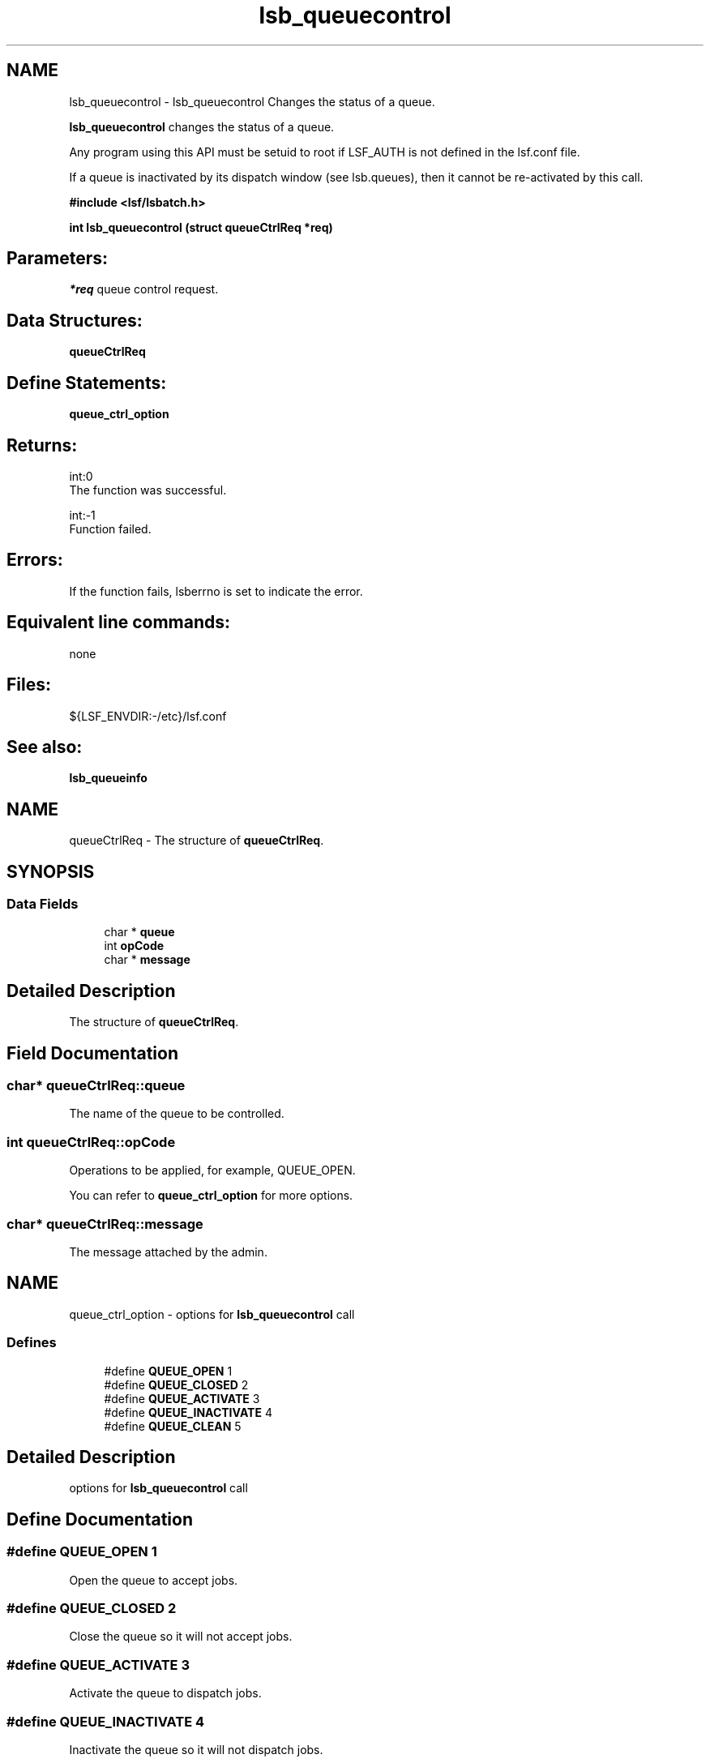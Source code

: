 .TH "lsb_queuecontrol" 3 "3 Sep 2009" "Version 7.0" "Platform LSF 7.0.6 C API Reference" \" -*- nroff -*-
.ad l
.nh
.SH NAME
lsb_queuecontrol \- lsb_queuecontrol 
Changes the status of a queue.
.PP
\fBlsb_queuecontrol\fP changes the status of a queue.
.PP
Any program using this API must be setuid to root if LSF_AUTH is not defined in the lsf.conf file.
.PP
If a queue is inactivated by its dispatch window (see lsb.queues), then it cannot be re-activated by this call.
.PP
\fB#include <lsf/lsbatch.h>\fP
.PP
\fB int lsb_queuecontrol (struct \fBqueueCtrlReq\fP *req)\fP
.PP
.SH "Parameters:"
\fI*req\fP queue control request.
.PP
.SH "Data Structures:" 
.PP
\fBqueueCtrlReq\fP
.PP
.SH "Define Statements:" 
.PP
\fBqueue_ctrl_option\fP
.PP
.SH "Returns:"
int:0 
.br
 The function was successful. 
.PP
int:-1 
.br
 Function failed.
.PP
.SH "Errors:" 
.PP
If the function fails, lsberrno is set to indicate the error.
.PP
.SH "Equivalent line commands:" 
.PP
none
.PP
.SH "Files:" 
.PP
${LSF_ENVDIR:-/etc}/lsf.conf
.PP
.SH "See also:"
\fBlsb_queueinfo\fP 
.PP

.ad l
.nh
.SH NAME
queueCtrlReq \- The structure of \fBqueueCtrlReq\fP.  

.PP
.SH SYNOPSIS
.br
.PP
.SS "Data Fields"

.in +1c
.ti -1c
.RI "char * \fBqueue\fP"
.br
.ti -1c
.RI "int \fBopCode\fP"
.br
.ti -1c
.RI "char * \fBmessage\fP"
.br
.in -1c
.SH "Detailed Description"
.PP 
The structure of \fBqueueCtrlReq\fP. 
.SH "Field Documentation"
.PP 
.SS "char* \fBqueueCtrlReq::queue\fP"
.PP
The name of the queue to be controlled. 
.PP

.SS "int \fBqueueCtrlReq::opCode\fP"
.PP
Operations to be applied, for example, QUEUE_OPEN. 
.PP
You can refer to \fBqueue_ctrl_option\fP for more options. 
.SS "char* \fBqueueCtrlReq::message\fP"
.PP
The message attached by the admin. 
.PP


.ad l
.nh
.SH NAME
queue_ctrl_option \- options for \fBlsb_queuecontrol\fP call  

.PP
.SS "Defines"

.in +1c
.ti -1c
.RI "#define \fBQUEUE_OPEN\fP   1"
.br
.ti -1c
.RI "#define \fBQUEUE_CLOSED\fP   2"
.br
.ti -1c
.RI "#define \fBQUEUE_ACTIVATE\fP   3"
.br
.ti -1c
.RI "#define \fBQUEUE_INACTIVATE\fP   4"
.br
.ti -1c
.RI "#define \fBQUEUE_CLEAN\fP   5"
.br
.in -1c
.SH "Detailed Description"
.PP 
options for \fBlsb_queuecontrol\fP call 
.SH "Define Documentation"
.PP 
.SS "#define QUEUE_OPEN   1"
.PP
Open the queue to accept jobs. 
.PP

.SS "#define QUEUE_CLOSED   2"
.PP
Close the queue so it will not accept jobs. 
.PP

.SS "#define QUEUE_ACTIVATE   3"
.PP
Activate the queue to dispatch jobs. 
.PP

.SS "#define QUEUE_INACTIVATE   4"
.PP
Inactivate the queue so it will not dispatch jobs. 
.PP

.SS "#define QUEUE_CLEAN   5"
.PP
Clean the queue. 
.PP
.SH "Author"
.PP 
Generated automatically by Doxygen for Platform LSF 7.0.6 C API Reference from the source code.
